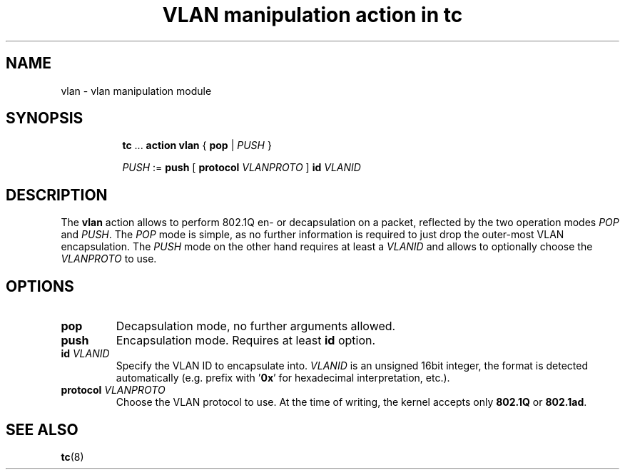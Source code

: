 .TH "VLAN manipulation action in tc" 8 "12 Jan 2015" "iproute2" "Linux"

.SH NAME
vlan - vlan manipulation module
.SH SYNOPSIS
.in +8
.ti -8
.BR tc " ... " "action vlan" " { " pop " |"
.IR PUSH " }"

.ti -8
.IR PUSH " := "
.BR push " [ " protocol
.IR VLANPROTO " ]"
.BI id " VLANID"
.SH DESCRIPTION
The
.B vlan
action allows to perform 802.1Q en- or decapsulation on a packet, reflected by
the two operation modes
.IR POP " and " PUSH .
The
.I POP
mode is simple, as no further information is required to just drop the
outer-most VLAN encapsulation. The
.I PUSH
mode on the other hand requires at least a
.I VLANID
and allows to optionally choose the
.I VLANPROTO
to use.
.SH OPTIONS
.TP
.B pop
Decapsulation mode, no further arguments allowed.
.TP
.B push
Encapsulation mode. Requires at least
.B id
option.
.TP
.BI id " VLANID"
Specify the VLAN ID to encapsulate into.
.I VLANID
is an unsigned 16bit integer, the format is detected automatically (e.g. prefix
with
.RB ' 0x '
for hexadecimal interpretation, etc.).
.TP
.BI protocol " VLANPROTO"
Choose the VLAN protocol to use. At the time of writing, the kernel accepts only
.BR 802.1Q " or " 802.1ad .
.SH SEE ALSO
.BR tc (8)
